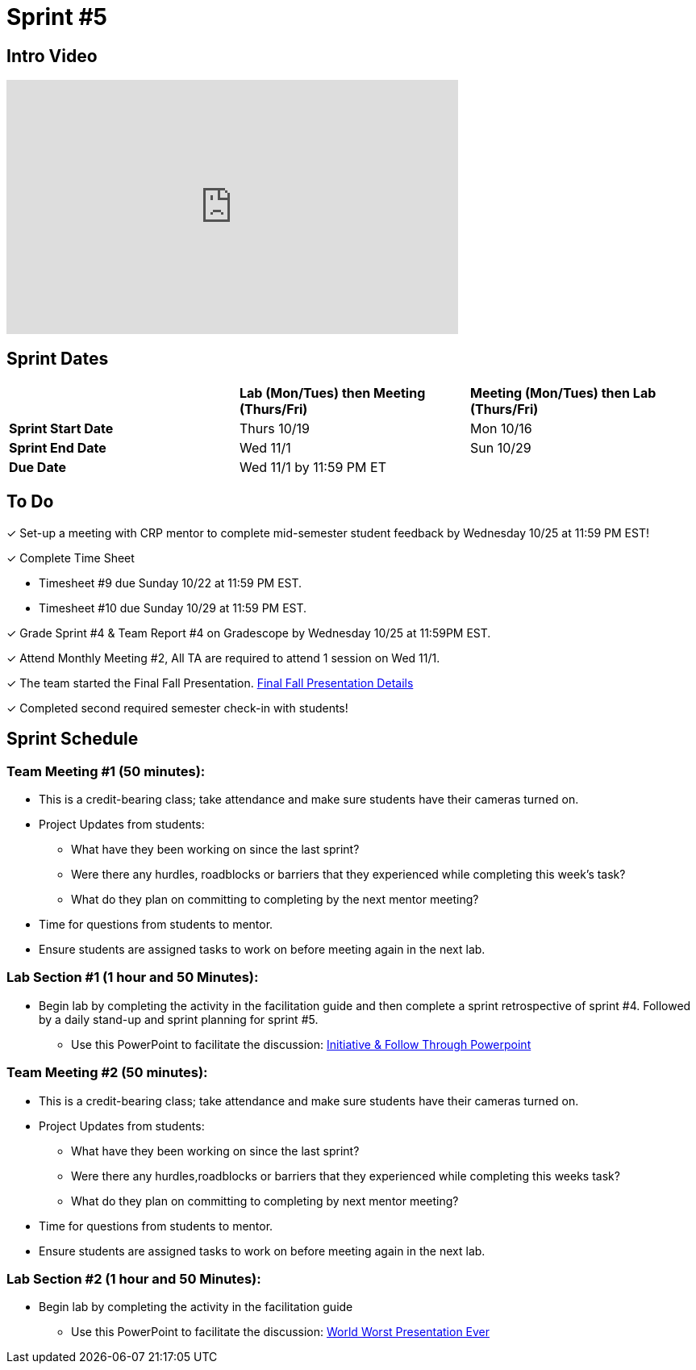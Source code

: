 = Sprint #5

== Intro Video

++++
<iframe width="560" height="315" src="https://www.youtube.com/watch?v=13g7l3zQPq4" title="YouTube video player" frameborder="0" allow="accelerometer; autoplay; clipboard-write; encrypted-media; gyroscope; picture-in-picture; web-share" allowfullscreen></iframe>
++++

== Sprint Dates

[cols="<.^1,^.^1,^.^1"]
|===

| |*Lab (Mon/Tues) then Meeting (Thurs/Fri)* |*Meeting (Mon/Tues) then Lab (Thurs/Fri)*

|*Sprint Start Date*
|Thurs 10/19
|Mon 10/16

|*Sprint End Date*
|Wed 11/1
|Sun 10/29

|*Due Date*
2+| Wed 11/1 by 11:59 PM ET

|===

== To Do

&#10003; Set-up a meeting with CRP mentor to complete mid-semester student feedback by Wednesday 10/25 at 11:59 PM EST!  

&#10003; Complete Time Sheet

* Timesheet #9 due Sunday 10/22 at 11:59 PM EST.

* Timesheet #10 due Sunday 10/29 at 11:59 PM EST.

&#10003; Grade Sprint #4 & Team Report #4 on Gradescope by Wednesday 10/25 at 11:59PM EST.

&#10003; Attend Monthly Meeting #2, All TA are required to attend 1 session on Wed 11/1.

&#10003; The team started the Final Fall Presentation. xref:fall2023/final_presentation.adoc[Final Fall Presentation Details]

&#10003; Completed second required semester check-in with students!

== Sprint Schedule

=== Team Meeting #1 (50 minutes):

* This is a credit-bearing class; take attendance and make sure students have their cameras turned on.

* Project Updates from students:
** What have they been working on since the last sprint?
** Were there any hurdles, roadblocks or barriers that they experienced while completing this week's task?
** What do they plan on committing to completing by the next mentor meeting?
* Time for questions from students to mentor.

* Ensure students are assigned tasks to work on before meeting again in the next lab.


=== Lab Section #1 (1 hour and 50 Minutes):
* Begin lab by completing the activity in the facilitation guide and then complete a sprint retrospective of sprint #4. Followed by a daily stand-up and sprint planning for sprint #5.
** Use this PowerPoint to facilitate the discussion: xref:attachment$Initiative_Follow_Through.pptx[Initiative & Follow Through Powerpoint]

=== Team Meeting #2 (50 minutes):

* This is a credit-bearing class; take attendance and make sure students have their cameras turned on.

* Project Updates from students:
** What have they been working on since the last sprint?
** Were there any hurdles,roadblocks or barriers that they experienced while completing this weeks task?
** What do they plan on committing to completing by next mentor meeting?
* Time for questions from students to mentor.

* Ensure students are assigned tasks to work on before meeting again in the next lab.

=== Lab Section #2 (1 hour and 50 Minutes):

* Begin lab by completing the activity in the facilitation guide
** Use this PowerPoint to facilitate the discussion: xref:attachment$WorstPresentationEverStandAlone.ppt[World Worst Presentation Ever]
